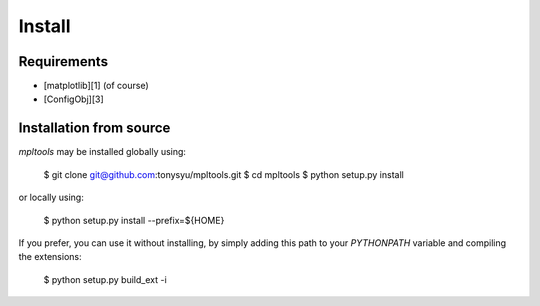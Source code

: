 
=======
Install
=======

Requirements
------------

* [matplotlib][1] (of course)
* [ConfigObj][3]


Installation from source
------------------------

`mpltools` may be installed globally using:

    $ git clone git@github.com:tonysyu/mpltools.git
    $ cd mpltools
    $ python setup.py install

or locally using:

    $ python setup.py install --prefix=${HOME}

If you prefer, you can use it without installing, by simply adding
this path to your `PYTHONPATH` variable and compiling the extensions:

    $ python setup.py build_ext -i


